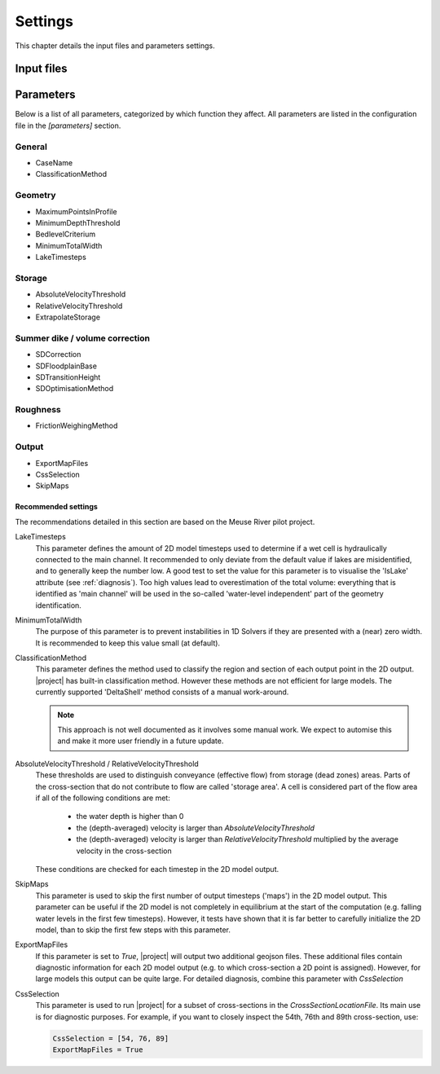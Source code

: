 Settings
==========

This chapter details the input files and parameters settings. 

Input files
---------------------------------


Parameters
---------------------------------

Below is a list of all parameters, categorized by which function they affect. All parameters are listed in the configuration file in the `[parameters]` section. 

General 
.........

- CaseName                  
- ClassificationMethod      

Geometry
.........

- MaximumPointsInProfile    
- MinimumDepthThreshold     
- BedlevelCriterium         
- MinimumTotalWidth         
- LakeTimesteps             

Storage
.........

- AbsoluteVelocityThreshold 
- RelativeVelocityThreshold 
- ExtrapolateStorage        

Summer dike / volume correction
................................
- SDCorrection              
- SDFloodplainBase          
- SDTransitionHeight        
- SDOptimisationMethod      

Roughness
...........
- FrictionWeighingMethod    

Output
...........

- ExportMapFiles            
- CssSelection              
- SkipMaps                  



Recommended settings
^^^^^^^^^^^^^^^^^^^^^^^^^^

The recommendations detailed in this section are based on the Meuse River pilot project. 

LakeTimesteps
    This parameter defines the amount of 2D model timesteps used to determine if a wet cell is hydraulically connected to the main channel. It recommended to only deviate from the default value if lakes are misidentified, and to generally keep the number low. A good test to set the value for this parameter is to visualise the 'IsLake' attribute (see :ref:`diagnosis`). Too high values lead to overestimation of the total volume: everything that is identified as 'main channel' will be used in the so-called 'water-level independent' part of the geometry identification. 

MinimumTotalWidth
    The purpose of this parameter is to prevent instabilities in 1D Solvers if they are presented with a (near) zero width. It is recommended to keep this value small (at default). 

ClassificationMethod
    This parameter defines the method used to classify the region and section of each output point in the 2D output. |project| has built-in classification method. However these methods are not efficient for large models. The currently supported 'DeltaShell' method consists of a manual work-around. 

    .. note:: 
        This approach is not well documented as it involves some manual work. We expect to automise this and make it more user friendly in a future update. 

AbsoluteVelocityThreshold / RelativeVelocityThreshold 
    These thresholds are used to distinguish conveyance (effective flow) from storage (dead zones) areas. Parts of the cross-section that do not contribute to flow are called 'storage area'. A cell is considered part of the flow area if all of the following conditions are met:

        - the water depth is higher than 0
        - the (depth-averaged) velocity is larger than `AbsoluteVelocityThreshold`
        - the (depth-averaged) velocity is larger than `RelativeVelocityThreshold` multiplied by the average velocity in the cross-section

    These conditions are checked for each timestep in the 2D model output.

SkipMaps
    This parameter is used to skip the first number of output timesteps ('maps') in the 2D model output. This parameter can be useful if the 2D model is not completely in equilibrium at the start of the computation (e.g. falling water levels in the first few timesteps). However, it tests have shown that it is far better to carefully initialize the 2D model, than to skip the first few steps with this parameter. 

ExportMapFiles
    If this parameter is set to `True`, |project| will output two additional geojson files. These additional files contain diagnostic information for each 2D model output (e.g. to which cross-section a 2D point is assigned). However, for large models this output can be quite large. For detailed diagnosis, combine this parameter with `CssSelection`

CssSelection
    This parameter is used to run |project| for a subset of cross-sections in the `CrossSectionLocationFile`. Its main use is for diagnostic purposes. For example, if you want to closely inspect the 54th, 76th and 89th cross-section, use:

    .. code-block:: text
    
        CssSelection = [54, 76, 89]
        ExportMapFiles = True

